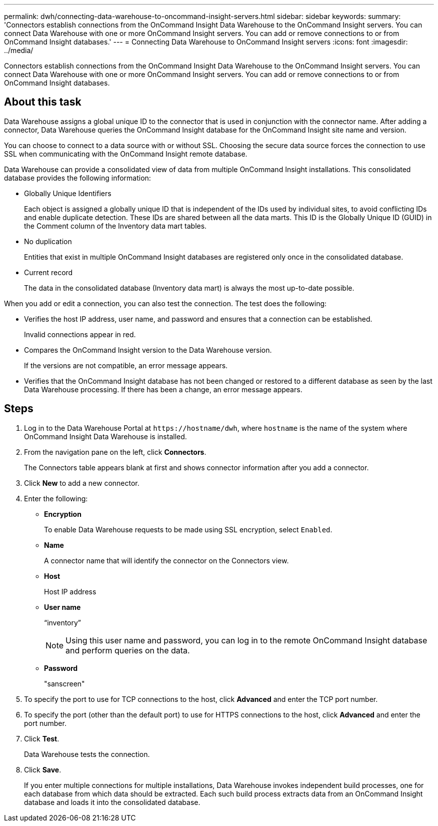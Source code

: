 ---
permalink: dwh/connecting-data-warehouse-to-oncommand-insight-servers.html
sidebar: sidebar
keywords: 
summary: 'Connectors establish connections from the OnCommand Insight Data Warehouse to the OnCommand Insight servers. You can connect Data Warehouse with one or more OnCommand Insight servers. You can add or remove connections to or from OnCommand Insight databases.'
---
= Connecting Data Warehouse to OnCommand Insight servers
:icons: font
:imagesdir: ../media/

[.lead]
Connectors establish connections from the OnCommand Insight Data Warehouse to the OnCommand Insight servers. You can connect Data Warehouse with one or more OnCommand Insight servers. You can add or remove connections to or from OnCommand Insight databases.

== About this task

Data Warehouse assigns a global unique ID to the connector that is used in conjunction with the connector name. After adding a connector, Data Warehouse queries the OnCommand Insight database for the OnCommand Insight site name and version.

You can choose to connect to a data source with or without SSL. Choosing the secure data source forces the connection to use SSL when communicating with the OnCommand Insight remote database.

Data Warehouse can provide a consolidated view of data from multiple OnCommand Insight installations. This consolidated database provides the following information:

* Globally Unique Identifiers
+
Each object is assigned a globally unique ID that is independent of the IDs used by individual sites, to avoid conflicting IDs and enable duplicate detection. These IDs are shared between all the data marts. This ID is the Globally Unique ID (GUID) in the Comment column of the Inventory data mart tables.

* No duplication
+
Entities that exist in multiple OnCommand Insight databases are registered only once in the consolidated database.

* Current record
+
The data in the consolidated database (Inventory data mart) is always the most up-to-date possible.

When you add or edit a connection, you can also test the connection. The test does the following:

* Verifies the host IP address, user name, and password and ensures that a connection can be established.
+
Invalid connections appear in red.

* Compares the OnCommand Insight version to the Data Warehouse version.
+
If the versions are not compatible, an error message appears.

* Verifies that the OnCommand Insight database has not been changed or restored to a different database as seen by the last Data Warehouse processing. If there has been a change, an error message appears.

== Steps

. Log in to the Data Warehouse Portal at `+https://hostname/dwh+`, where `hostname` is the name of the system where OnCommand Insight Data Warehouse is installed.
. From the navigation pane on the left, click *Connectors*.
+
The Connectors table appears blank at first and shows connector information after you add a connector.

. Click *New* to add a new connector.
. Enter the following:
 ** *Encryption*
+
To enable Data Warehouse requests to be made using SSL encryption, select `Enabled`.

 ** *Name*
+
A connector name that will identify the connector on the Connectors view.

 ** *Host*
+
Host IP address

 ** *User name*
+
"`inventory`"
+
[NOTE]
====
Using this user name and password, you can log in to the remote OnCommand Insight database and perform queries on the data.
====

 ** *Password*
+
"sanscreen"
. To specify the port to use for TCP connections to the host, click *Advanced* and enter the TCP port number.
. To specify the port (other than the default port) to use for HTTPS connections to the host, click *Advanced* and enter the port number.
. Click *Test*.
+
Data Warehouse tests the connection.

. Click *Save*.
+
If you enter multiple connections for multiple installations, Data Warehouse invokes independent build processes, one for each database from which data should be extracted. Each such build process extracts data from an OnCommand Insight database and loads it into the consolidated database.
